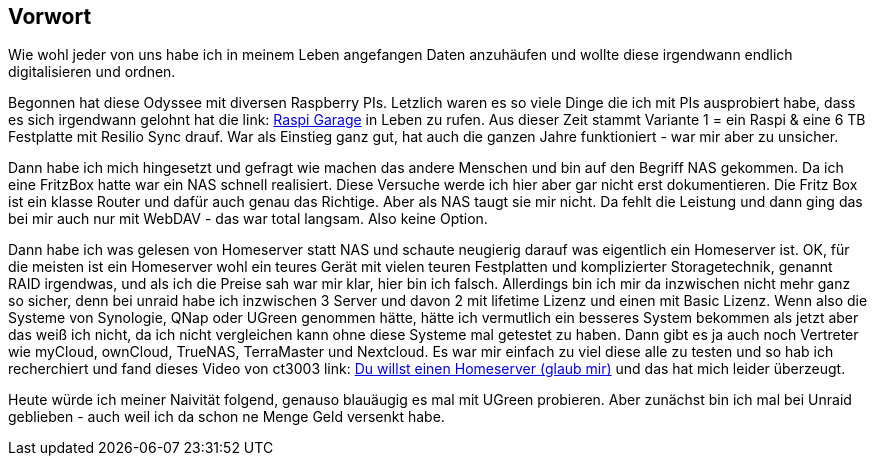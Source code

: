 ==  Vorwort

Wie wohl jeder von uns habe ich in meinem Leben angefangen Daten anzuhäufen und wollte diese irgendwann endlich digitalisieren und ordnen.

Begonnen hat diese Odyssee mit diversen Raspberry PIs. Letzlich waren es so viele Dinge die ich mit PIs ausprobiert habe, dass es sich irgendwann gelohnt hat die link: https://huluvu424242.github.io/Raspi-Garage/[Raspi Garage] in Leben zu rufen.
Aus dieser Zeit stammt Variante 1 = ein Raspi & eine 6 TB Festplatte mit Resilio Sync drauf. War als Einstieg ganz gut, hat auch die ganzen Jahre funktioniert - war mir aber zu unsicher.

Dann habe ich mich hingesetzt und gefragt wie machen das andere Menschen und bin auf den Begriff NAS gekommen. Da ich eine FritzBox hatte war ein NAS schnell realisiert. Diese Versuche werde ich hier aber gar nicht erst dokumentieren. Die Fritz Box ist ein klasse Router und dafür auch genau das Richtige. Aber als NAS taugt sie mir nicht. Da fehlt die Leistung und dann ging das bei mir auch nur mit WebDAV - das war total langsam. Also keine Option.

Dann habe ich was gelesen von Homeserver statt NAS und schaute neugierig darauf was eigentlich ein Homeserver ist. OK, für die meisten ist ein Homeserver wohl ein teures Gerät mit vielen teuren Festplatten und komplizierter Storagetechnik, genannt RAID irgendwas, und als ich die Preise sah war mir klar, hier bin ich falsch. Allerdings bin ich mir da inzwischen nicht mehr ganz so sicher, denn bei unraid habe ich inzwischen 3 Server und davon 2 mit lifetime Lizenz und einen mit Basic Lizenz. Wenn also die Systeme von Synologie, QNap oder UGreen genommen hätte, hätte ich vermutlich ein besseres System bekommen als jetzt aber das weiß ich nicht, da ich nicht vergleichen kann ohne diese Systeme mal getestet zu haben. Dann gibt es ja auch noch Vertreter wie myCloud, ownCloud, TrueNAS, TerraMaster und Nextcloud. Es war mir einfach zu viel diese alle zu testen und so hab ich recherchiert und fand dieses Video von ct3003 link: https://www.youtube.com/watch?v=cB5n_cWJor8[Du willst einen Homeserver (glaub mir),role=external,window=_blank] und das hat mich leider überzeugt.

Heute würde ich meiner Naivität folgend, genauso blauäugig es mal mit UGreen probieren. Aber zunächst bin ich mal bei Unraid geblieben - auch weil ich da schon ne Menge Geld versenkt habe.



